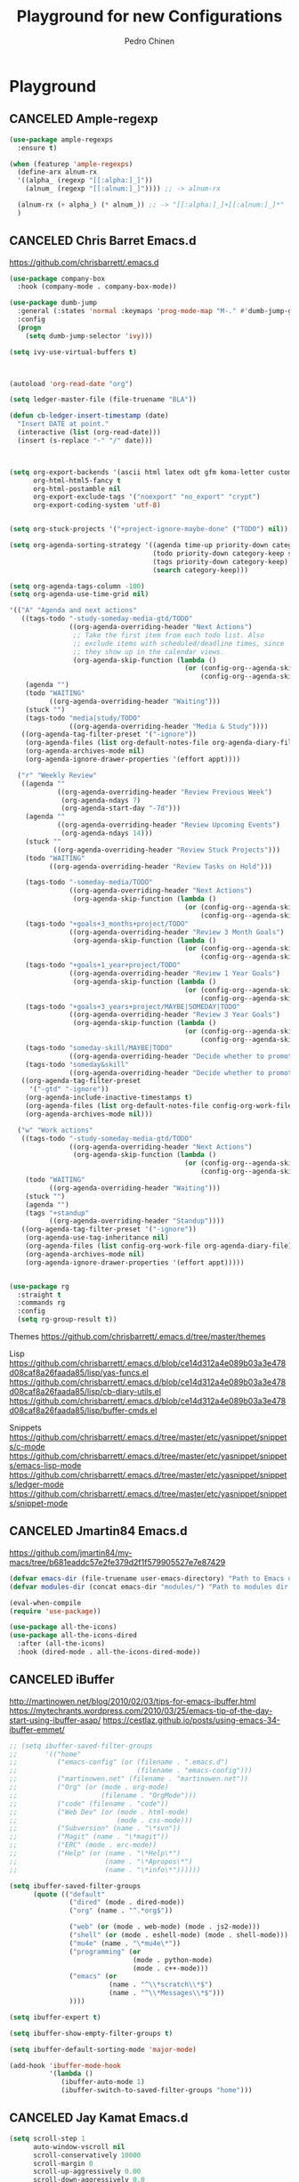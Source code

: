 #+TITLE:        Playground for new Configurations
#+AUTHOR:       Pedro Chinen
#+EMAIL:        ph.u.chinen@gmail.com
#+DATE-CREATED: [2018-10-17 qua]
#+DATE-UPDATED: [2019-06-07 sex]

* Playground
:PROPERTIES:
:ID:       eabe7319-8572-481a-852d-1783fdc300f6
:END:

** CANCELED Ample-regexp
:PROPERTIES:
:ID:       ba1309ce-3cd8-4df9-a4be-c68c80f79756
:END:

#+BEGIN_SRC emacs-lisp :tangle no
  (use-package ample-regexps
    :ensure t)

  (when (featurep 'ample-regexps)
    (define-arx alnum-rx
    '((alpha_ (regexp "[[:alpha:]_]"))
      (alnum_ (regexp "[[:alnum:]_]")))) ;; -> alnum-rx

    (alnum-rx (+ alpha_) (* alnum_)) ;; -> "[[:alpha:]_]+[[:alnum:]_]*"
    )
#+END_SRC

** CANCELED Chris Barret Emacs.d
:PROPERTIES:
:ID:       d2b87ce5-8cb0-470b-88c3-9569a11b2cb1
:END:

https://github.com/chrisbarrett/.emacs.d

#+BEGIN_SRC emacs-lisp :tangle no
  (use-package company-box
    :hook (company-mode . company-box-mode))

  (use-package dumb-jump
    :general (:states 'normal :keymaps 'prog-mode-map "M-." #'dumb-jump-go)
    :config
    (progn
      (setq dumb-jump-selector 'ivy)))

  (setq ivy-use-virtual-buffers t)



  (autoload 'org-read-date "org")

  (setq ledger-master-file (file-truename "BLA"))

  (defun cb-ledger-insert-timestamp (date)
    "Insert DATE at point."
    (interactive (list (org-read-date)))
    (insert (s-replace "-" "/" date)))



  (setq org-export-backends '(ascii html latex odt gfm koma-letter custom-confluence)
        org-html-html5-fancy t
        org-html-postamble nil
        org-export-exclude-tags '("noexport" "no_export" "crypt")
        org-export-coding-system 'utf-8)


  (setq org-stuck-projects '("+project-ignore-maybe-done" ("TODO") nil))

  (setq org-agenda-sorting-strategy '((agenda time-up priority-down category-keep)
                                      (todo priority-down category-keep scheduled-up)
                                      (tags priority-down category-keep)
                                      (search category-keep)))

  (setq org-agenda-tags-column -100)
  (setq org-agenda-use-time-grid nil)

  '(("A" "Agenda and next actions"
     ((tags-todo "-study-someday-media-gtd/TODO"
                 ((org-agenda-overriding-header "Next Actions")
                  ;; Take the first item from each todo list. Also
                  ;; exclude items with scheduled/deadline times, since
                  ;; they show up in the calendar views.
                  (org-agenda-skip-function (lambda ()
                                              (or (config-org--agenda-skip-if-has-timestamp)
                                                  (config-org--agenda-skip-all-siblings-but-first))))))
      (agenda "")
      (todo "WAITING"
            ((org-agenda-overriding-header "Waiting")))
      (stuck "")
      (tags-todo "media|study/TODO"
                 ((org-agenda-overriding-header "Media & Study"))))
     ((org-agenda-tag-filter-preset '("-ignore"))
      (org-agenda-files (list org-default-notes-file org-agenda-diary-file))
      (org-agenda-archives-mode nil)
      (org-agenda-ignore-drawer-properties '(effort appt))))

    ("r" "Weekly Review"
     ((agenda ""
              ((org-agenda-overriding-header "Review Previous Week")
               (org-agenda-ndays 7)
               (org-agenda-start-day "-7d")))
      (agenda ""
              ((org-agenda-overriding-header "Review Upcoming Events")
               (org-agenda-ndays 14)))
      (stuck ""
             ((org-agenda-overriding-header "Review Stuck Projects")))
      (todo "WAITING"
            ((org-agenda-overriding-header "Review Tasks on Hold")))

      (tags-todo "-someday-media/TODO"
                 ((org-agenda-overriding-header "Next Actions")
                  (org-agenda-skip-function (lambda ()
                                              (or (config-org--agenda-skip-if-has-timestamp)
                                                  (config-org--agenda-skip-all-siblings-but-first))))))
      (tags-todo "+goals+3_months+project/TODO"
                 ((org-agenda-overriding-header "Review 3 Month Goals")
                  (org-agenda-skip-function (lambda ()
                                              (or (config-org--agenda-skip-if-has-timestamp)
                                                  (config-org--agenda-skip-all-siblings-but-first))))))
      (tags-todo "+goals+1_year+project/TODO"
                 ((org-agenda-overriding-header "Review 1 Year Goals")
                  (org-agenda-skip-function (lambda ()
                                              (or (config-org--agenda-skip-if-has-timestamp)
                                                  (config-org--agenda-skip-all-siblings-but-first))))))
      (tags-todo "+goals+3_years+project/MAYBE|SOMEDAY|TODO"
                 ((org-agenda-overriding-header "Review 3 Year Goals")
                  (org-agenda-skip-function (lambda ()
                                              (or (config-org--agenda-skip-if-has-timestamp)
                                                  (config-org--agenda-skip-all-siblings-but-first))))))
      (tags-todo "someday-skill/MAYBE|TODO"
                 ((org-agenda-overriding-header "Decide whether to promote any SOMEDAY items to TODOs")))
      (tags-todo "someday&skill"
                 ((org-agenda-overriding-header "Decide whether to promote any learning tasks to TODOs"))))
     ((org-agenda-tag-filter-preset
       '("-gtd" "-ignore"))
      (org-agenda-include-inactive-timestamps t)
      (org-agenda-files (list org-default-notes-file config-org-work-file org-agenda-diary-file))
      (org-agenda-archives-mode nil)))

    ("w" "Work actions"
     ((tags-todo "-study-someday-media-gtd/TODO"
                 ((org-agenda-overriding-header "Next Actions")
                  (org-agenda-skip-function (lambda ()
                                              (or (config-org--agenda-skip-if-has-timestamp)
                                                  (config-org--agenda-skip-all-siblings-but-first))))))
      (todo "WAITING"
            ((org-agenda-overriding-header "Waiting")))
      (stuck "")
      (agenda "")
      (tags "+standup"
            ((org-agenda-overriding-header "Standup"))))
     ((org-agenda-tag-filter-preset '("-ignore"))
      (org-agenda-use-tag-inheritance nil)
      (org-agenda-files (list config-org-work-file org-agenda-diary-file))
      (org-agenda-archives-mode nil)
      (org-agenda-ignore-drawer-properties '(effort appt)))))


  (use-package rg
    :straight t
    :commands rg
    :config
    (setq rg-group-result t))
#+END_SRC

Themes
https://github.com/chrisbarrett/.emacs.d/tree/master/themes

Lisp
https://github.com/chrisbarrett/.emacs.d/blob/ce14d312a4e089b03a3e478d08caf8a26faada85/lisp/yas-funcs.el
https://github.com/chrisbarrett/.emacs.d/blob/ce14d312a4e089b03a3e478d08caf8a26faada85/lisp/cb-diary-utils.el
https://github.com/chrisbarrett/.emacs.d/blob/ce14d312a4e089b03a3e478d08caf8a26faada85/lisp/buffer-cmds.el

Snippets
https://github.com/chrisbarrett/.emacs.d/tree/master/etc/yasnippet/snippets/c-mode
https://github.com/chrisbarrett/.emacs.d/tree/master/etc/yasnippet/snippets/emacs-lisp-mode
https://github.com/chrisbarrett/.emacs.d/tree/master/etc/yasnippet/snippets/ledger-mode
https://github.com/chrisbarrett/.emacs.d/tree/master/etc/yasnippet/snippets/snippet-mode
** CANCELED Jmartin84 Emacs.d
:PROPERTIES:
:ID:       7ec97753-faff-41d4-8e74-019666132239
:END:
https://github.com/jmartin84/my-macs/tree/b681eaddc57e2fe379d2f1f579905527e7e87429
#+BEGIN_SRC emacs-lisp :tangle no
  (defvar emacs-dir (file-truename user-emacs-directory) "Path to Emacs dir.")
  (defvar modules-dir (concat emacs-dir "modules/") "Path to modules dir.")

  (eval-when-compile
  (require 'use-package))

  (use-package all-the-icons)
  (use-package all-the-icons-dired
    :after (all-the-icons)
    :hook (dired-mode . all-the-icons-dired-mode))
#+END_SRC

** CANCELED iBuffer
:PROPERTIES:
:ID:       9961b667-fc34-4b0a-9596-b46c2b59b5ab
:END:
http://martinowen.net/blog/2010/02/03/tips-for-emacs-ibuffer.html
https://mytechrants.wordpress.com/2010/03/25/emacs-tip-of-the-day-start-using-ibuffer-asap/
https://cestlaz.github.io/posts/using-emacs-34-ibuffer-emmet/

#+BEGIN_SRC emacs-lisp :tangle no
  ;; (setq ibuffer-saved-filter-groups
  ;;       '(("home"
  ;;          ("emacs-config" (or (filename . ".emacs.d")
  ;;                              (filename . "emacs-config")))
  ;;          ("martinowen.net" (filename . "martinowen.net"))
  ;;          ("Org" (or (mode . org-mode)
  ;;                     (filename . "OrgMode")))
  ;;          ("code" (filename . "code"))
  ;;          ("Web Dev" (or (mode . html-mode)
  ;;                         (mode . css-mode)))
  ;;          ("Subversion" (name . "\*svn"))
  ;;          ("Magit" (name . "\*magit"))
  ;;          ("ERC" (mode . erc-mode))
  ;;          ("Help" (or (name . "\*Help\*")
  ;;                      (name . "\*Apropos\*")
  ;;                      (name . "\*info\*"))))))

  (setq ibuffer-saved-filter-groups
        (quote (("default"
                 ("dired" (mode . dired-mode))
                 ("org" (name . "^.*org$"))

                 ("web" (or (mode . web-mode) (mode . js2-mode)))
                 ("shell" (or (mode . eshell-mode) (mode . shell-mode)))
                 ("mu4e" (name . "\*mu4e\*"))
                 ("programming" (or
                                 (mode . python-mode)
                                 (mode . c++-mode)))
                 ("emacs" (or
                           (name . "^\\*scratch\\*$")
                           (name . "^\\*Messages\\*$")))
                 ))))

  (setq ibuffer-expert t)

  (setq ibuffer-show-empty-filter-groups t)

  (setq ibuffer-default-sorting-mode 'major-mode)

  (add-hook 'ibuffer-mode-hook
            '(lambda ()
               (ibuffer-auto-mode 1)
               (ibuffer-switch-to-saved-filter-groups "home")))
#+END_SRC

** CANCELED Jay Kamat Emacs.d
:PROPERTIES:
:ID:       fc849fe7-2cb0-4c9f-bd29-dab0a798f8f5
:END:

#+BEGIN_SRC emacs-lisp :tangle no
  (setq scroll-step 1
        auto-window-vscroll nil
        scroll-conservatively 10000
        scroll-margin 0
        scroll-up-aggressively 0.00
        scroll-down-aggressively 0.0
        mouse-wheel-progressive-speed nil)

  (cond
   ((find-font (font-spec :name "Monoid"))
    (set-frame-font "Monoid-9" nil t))
   ((find-font (font-spec :name "DejaVu Sans Mono"))
    (set-frame-font "DejaVu Sans Mono-10" nil t))
   ((find-font (font-spec :name "Terminus"))
    (set-frame-font "Terminus-12" nil t))
   (t
    ;; We can't do squat
    (message "You don't have any good fonts installed!")))




  (require 'browse-url)
  (require 'shr)
  (setq browse-url-browser-function (apply-partially 'jay/browse-url-generic nil)
        shr-external-browser (apply-partially 'jay/browse-url-generic t)
        ;; If you just want qb
        ;; browse-url-browser-function #'browse-url-generic
        browse-url-generic-program "qutebrowser")

  (defvar jay/video-regexp)
  (setq jay/video-regexp (regexp-opt '("youtube.com" "youtu.be")))
  (defvar jay/music-regexp)
  (setq jay/music-regexp "mp[34]$")

  (defun jay/browse-url-generic (external url &rest _)
    "Browse to URL via jumplist.

  EXTERNAL whether this function should go to an external browser if needed."
    (cond
     ((or (string-match jay/video-regexp url)
          (string-match jay/music-regexp url))
      ;; Play in MPV
      (let* ((browse-url-generic-program "mpv")
             (browse-url-generic-args '("--profile=web")))
        (browse-url-generic url)))
     (t (if external
            (browse-url-generic url)
          (w3m-browse-url url)))))



  (defvar split-height-abs-threshold 15
    "If a window is shorter than this, exclude it from ALL splitting, not just horizontal.
  Great for thin compile buffers")
  (defun jay/splittable-advice (fun win &optional horizontal)
    (if (<= (window-height win) split-height-abs-threshold)
        nil
      (funcall fun win horizontal)))
  (advice-add 'window-splittable-p :around #'jay/splittable-advice)


  ;;syntax highlight code blocks
    (setq org-log-done t
          org-log-repeat nil
          org-cycle-include-plain-lists 'integrate ;; Cycle through plain lists
          org-archive-default-command #'org-archive-subtree
          org-pretty-entities t
          org-src-fontify-natively t
          org-return-follows-link t
          org-link-frame-setup
          (quote
           ((vm . vm-visit-folder)
            (vm-imap . vm-visit-imap-folder)
            (gnus . gnus)
            (file . find-file)
            (wl . wl))))

#+END_SRC


Criation of  file with all CONSTANTS
https://gitlab.com/jgkamat/dotfiles/blob/master/emacs/.emacs.d/lisp/jay-constants.el
